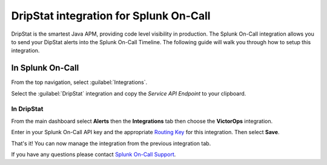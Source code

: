 
.. _dripstat-integration:

************************************************************************
DripStat integration for Splunk On-Call
************************************************************************

.. meta::
   :description: The Splunk On-Call (formerly VictorOps) integration allows you to send your DipStat alerts into the Splunk On-Call Timeline.



DripStat is the smartest Java APM, providing code level visibility in production. The Splunk On-Call  integration allows you to send your DipStat alerts into the Splunk On-Call Timeline. The following guide will walk you through how to setup this integration.

In Splunk On-Call
======================

From the top navigation, select :guilabel:`Integrations`.

Select the :guilabel:`DripStat` integration and copy the `Service API Endpoint` to your clipboard.

.. image:: /_images/spoc/Integrations-victorops-18.png

**In DripStat**
---------------

From the main dashboard select **Alerts** then the **Integrations** tab
then choose the **VictorOps** integration.

.. image:: /_images/spoc/drip4.png
   :alt: drip4

   drip4

Enter in your Splunk On-Call API key and the appropriate `Routing
Key <https://help.victorops.com/knowledge-base/routing-keys/>`__ for
this integration. Then select **Save**.

.. image:: /_images/spoc/drip5.png
   :alt: drip5

   drip5

That's it! You can now manage the integration from the previous
integration tab.

.. image:: /_images/spoc/drip6.png
   :alt: drip6

   drip6

If you have any questions please contact `Splunk On-Call
Support <mailto:Support@victorops.com?Subject=DripStat%20VictorOps%20Integration>`__.
